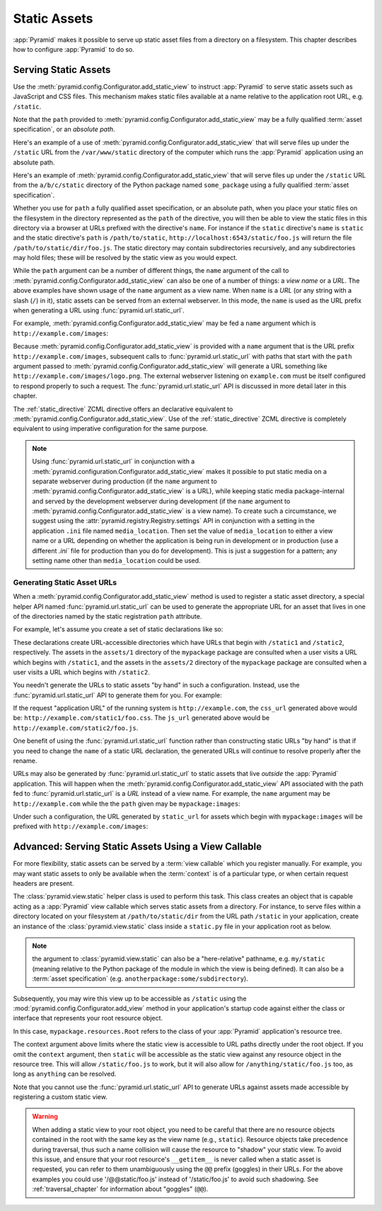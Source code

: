 Static Assets
=============

:app:`Pyramid` makes it possible to serve up static asset files from a
directory on a filesystem.  This chapter describes how to configure
:app:`Pyramid` to do so.

.. index::
   single: add_static_view

.. _static_assets_section:

Serving Static Assets
---------------------

Use the :meth:`pyramid.config.Configurator.add_static_view` to instruct
:app:`Pyramid` to serve static assets such as JavaScript and CSS files. This
mechanism makes static files available at a name relative to the application
root URL, e.g. ``/static``.

Note that the ``path`` provided to
:meth:`pyramid.config.Configurator.add_static_view` may be a fully qualified
:term:`asset specification`, or an *absolute path*.

Here's an example of a use of
:meth:`pyramid.config.Configurator.add_static_view` that will serve
files up under the ``/static`` URL from the ``/var/www/static`` directory of
the computer which runs the :app:`Pyramid` application using an absolute
path.

.. code-block:: python
   :linenos:

   # config is an instance of pyramid.config.Configurator
   config.add_static_view(name='static', path='/var/www/static')

Here's an example of :meth:`pyramid.config.Configurator.add_static_view` that
will serve files up under the ``/static`` URL from the ``a/b/c/static``
directory of the Python package named ``some_package`` using a fully
qualified :term:`asset specification`.

.. code-block:: python
   :linenos:

   # config is an instance of pyramid.config.Configurator
   config.add_static_view(name='static', path='some_package:a/b/c/static')

Whether you use for ``path`` a fully qualified asset specification, or an
absolute path, when you place your static files on the filesystem in the
directory represented as the ``path`` of the directive, you will then be able
to view the static files in this directory via a browser at URLs prefixed
with the directive's ``name``.  For instance if the ``static`` directive's
``name`` is ``static`` and the static directive's ``path`` is
``/path/to/static``, ``http://localhost:6543/static/foo.js`` will return the
file ``/path/to/static/dir/foo.js``.  The static directory may contain
subdirectories recursively, and any subdirectories may hold files; these will
be resolved by the static view as you would expect.

While the ``path`` argument can be a number of different things, the ``name``
argument of the call to :meth:`pyramid.config.Configurator.add_static_view`
can also be one of a number of things: a *view name* or a *URL*.  The above
examples have shown usage of the ``name`` argument as a view name.  When
``name`` is a *URL* (or any string with a slash (``/``) in it), static assets
can be served from an external webserver.  In this mode, the ``name`` is used
as the URL prefix when generating a URL using :func:`pyramid.url.static_url`.

For example, :meth:`pyramid.config.Configurator.add_static_view` may
be fed a ``name`` argument which is ``http://example.com/images``:

.. code-block:: python
   :linenos:

   # config is an instance of pyramid.config.Configurator
   config.add_static_view(name='http://example.com/images', 
                          path='mypackage:images')

Because :meth:`pyramid.config.Configurator.add_static_view` is
provided with a ``name`` argument that is the URL prefix
``http://example.com/images``, subsequent calls to
:func:`pyramid.url.static_url` with paths that start with the ``path``
argument passed to :meth:`pyramid.config.Configurator.add_static_view`
will generate a URL something like ``http://example.com/images/logo.png``.  The
external webserver listening on ``example.com`` must be itself configured to
respond properly to such a request.  The :func:`pyramid.url.static_url` API
is discussed in more detail later in this chapter.

The :ref:`static_directive` ZCML directive offers an declarative equivalent
to :meth:`pyramid.config.Configurator.add_static_view`.  Use of the
:ref:`static_directive` ZCML directive is completely equivalent to using
imperative configuration for the same purpose.

.. note::

   Using :func:`pyramid.url.static_url` in conjunction with a
   :meth:`pyramid.configuration.Configurator.add_static_view` makes it
   possible to put static media on a separate webserver during production (if
   the ``name`` argument to
   :meth:`pyramid.config.Configurator.add_static_view` is a URL),
   while keeping static media package-internal and served by the development
   webserver during development (if the ``name`` argument to
   :meth:`pyramid.config.Configurator.add_static_view` is a view
   name).  To create such a circumstance, we suggest using the
   :attr:`pyramid.registry.Registry.settings` API in conjunction with a
   setting in the application ``.ini`` file named ``media_location``.  Then
   set the value of ``media_location`` to either a view name or a URL
   depending on whether the application is being run in development or in
   production (use a different `.ini`` file for production than you do for
   development).  This is just a suggestion for a pattern; any setting name
   other than ``media_location`` could be used.

.. index::
   single: generating static asset urls
   single: static asset urls

.. _generating_static_asset_urls:

Generating Static Asset URLs
~~~~~~~~~~~~~~~~~~~~~~~~~~~~

When a :meth:`pyramid.config.Configurator.add_static_view` method is used to
register a static asset directory, a special helper API named
:func:`pyramid.url.static_url` can be used to generate the appropriate URL
for an asset that lives in one of the directories named by the static
registration ``path`` attribute.

For example, let's assume you create a set of static declarations like so:

.. code-block:: python
   :linenos:

   config.add_static_view(name='static1', path='mypackage:assets/1')
   config.add_static_view(name='static2', path='mypackage:assets/2')

These declarations create URL-accessible directories which have URLs that
begin with ``/static1`` and ``/static2``, respectively.  The assets in the
``assets/1`` directory of the ``mypackage`` package are consulted when a user
visits a URL which begins with ``/static1``, and the assets in the
``assets/2`` directory of the ``mypackage`` package are consulted when a user
visits a URL which begins with ``/static2``.

You needn't generate the URLs to static assets "by hand" in such a
configuration.  Instead, use the :func:`pyramid.url.static_url` API to
generate them for you.  For example:

.. code-block:: python
   :linenos:

   from pyramid.url import static_url
   from pyramid.chameleon_zpt import render_template_to_response

   def my_view(request):
       css_url = static_url('mypackage:assets/1/foo.css', request)
       js_url = static_url('mypackage:assets/2/foo.js', request)
       return render_template_to_response('templates/my_template.pt',
                                          css_url = css_url,
                                          js_url = js_url)

If the request "application URL" of the running system is
``http://example.com``, the ``css_url`` generated above would be:
``http://example.com/static1/foo.css``.  The ``js_url`` generated
above would be ``http://example.com/static2/foo.js``.

One benefit of using the :func:`pyramid.url.static_url` function rather than
constructing static URLs "by hand" is that if you need to change the ``name``
of a static URL declaration, the generated URLs will continue to resolve
properly after the rename.

URLs may also be generated by :func:`pyramid.url.static_url` to static assets
that live *outside* the :app:`Pyramid` application.  This will happen when
the :meth:`pyramid.config.Configurator.add_static_view` API associated with
the path fed to :func:`pyramid.url.static_url` is a *URL* instead of a view
name.  For example, the ``name`` argument may be ``http://example.com`` while
the the ``path`` given may be ``mypackage:images``:

.. code-block:: python
   :linenos:

   config.add_static_view(name='http://example.com/images', path='mypackage:images')

Under such a configuration, the URL generated by ``static_url`` for
assets which begin with ``mypackage:images`` will be prefixed with
``http://example.com/images``:

.. code-block:: python
   :linenos:

   static_url('mypackage:images/logo.png', request)
   # -> http://example.com/images/logo.png

.. index::
   single: static assets view

Advanced: Serving Static Assets Using a View Callable
-----------------------------------------------------

For more flexibility, static assets can be served by a :term:`view callable`
which you register manually.  For example, you may want static assets to only
be available when the :term:`context` is of a particular type, or when
certain request headers are present.

The :class:`pyramid.view.static` helper class is used to perform this
task. This class creates an object that is capable acting as a :app:`Pyramid`
view callable which serves static assets from a directory.  For instance, to
serve files within a directory located on your filesystem at
``/path/to/static/dir`` from the URL path ``/static`` in your application,
create an instance of the :class:`pyramid.view.static` class inside a
``static.py`` file in your application root as below.

.. ignore-next-block
.. code-block:: python
   :linenos:

   from pyramid.view import static
   static_view = static('/path/to/static/dir')

.. note:: the argument to :class:`pyramid.view.static` can also be
   a "here-relative" pathname, e.g. ``my/static`` (meaning relative to the
   Python package of the module in which the view is being defined).
   It can also be a :term:`asset specification`
   (e.g. ``anotherpackage:some/subdirectory``).
 
Subsequently, you may wire this view up to be accessible as ``/static`` using
the :mod:`pyramid.config.Configurator.add_view` method in your application's
startup code against either the class or interface that represents your root
resource object.

.. code-block:: python
   :linenos:

   config.add_view('mypackage.static.static_view', name='static',
                   context='mypackage.resources.Root')

In this case, ``mypackage.resources.Root`` refers to the class of your
:app:`Pyramid` application's resource tree.

The context argument above limits where the static view is accessible to URL
paths directly under the root object.  If you omit the ``context`` argument,
then ``static`` will be accessible as the static view against any resource
object in the resource tree.  This will allow ``/static/foo.js`` to work, but
it will also allow for ``/anything/static/foo.js`` too, as long as
``anything`` can be resolved.

Note that you cannot use the :func:`pyramid.url.static_url` API to generate
URLs against assets made accessible by registering a custom static view.

.. warning::

   When adding a static view to your root object, you need to be careful that
   there are no resource objects contained in the root with the same key as
   the view name (e.g., ``static``).  Resource objects take precedence during
   traversal, thus such a name collision will cause the resource to "shadow"
   your static view. To avoid this issue, and ensure that your root
   resource's ``__getitem__`` is never called when a static asset is
   requested, you can refer to them unambiguously using the ``@@`` prefix
   (goggles) in their URLs.  For the above examples you could use
   '/@@static/foo.js' instead of '/static/foo.js' to avoid such shadowing.
   See :ref:`traversal_chapter` for information about "goggles" (``@@``).

